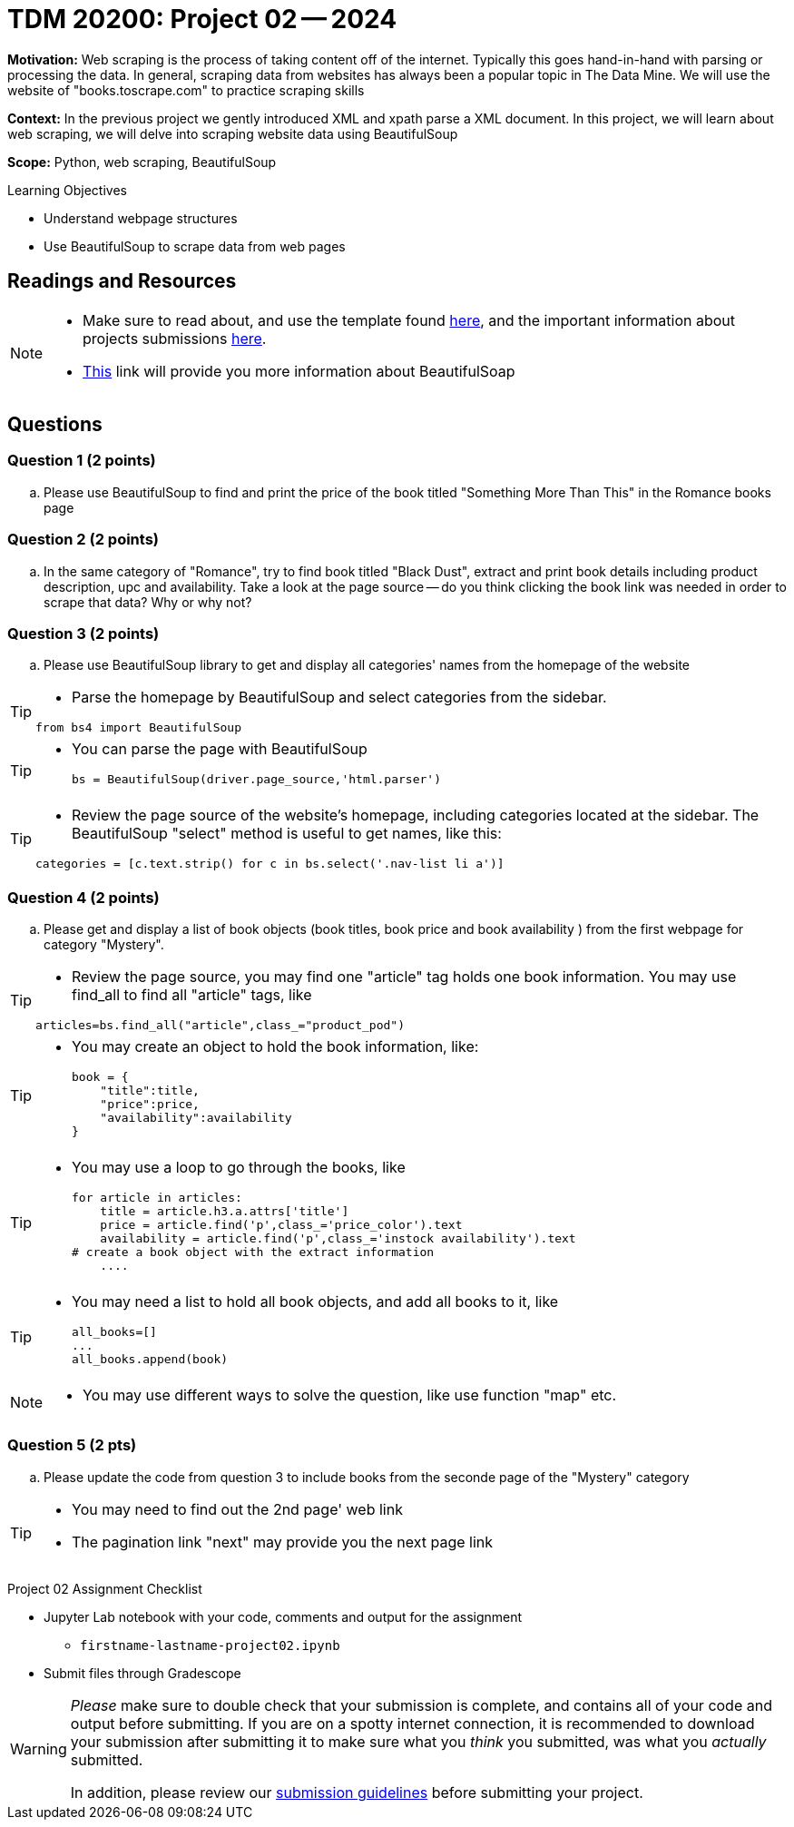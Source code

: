 = TDM 20200: Project 02 -- 2024

**Motivation:** Web scraping is the process of taking content off of the internet. Typically this goes hand-in-hand with parsing or processing the data. In general, scraping data from websites has always been a popular topic in The Data Mine. We will use the website of "books.toscrape.com" to practice scraping skills

**Context:** In the previous project we gently introduced XML and xpath parse a XML document. In this project, we will learn about web scraping, we will delve into scraping website data using BeautifulSoup

**Scope:** Python, web scraping, BeautifulSoup

.Learning Objectives
****
- Understand webpage structures
- Use BeautifulSoup to scrape data from web pages

****

== Readings and Resources

[NOTE]
====
- Make sure to read about, and use the template found xref:templates.adoc[here], and the important information about projects submissions xref:submissions.adoc[here].
- https://www.crummy.com/software/BeautifulSoup/bs4/doc/[This] link will provide you more information about BeautifulSoap
====

== Questions

=== Question 1 (2 points)
 
[loweralpha]
.. Please use BeautifulSoup to find and print the price of the book titled "Something More Than This" in the Romance books page

=== Question 2 (2 points)
.. In the same category of "Romance", try to find book titled "Black Dust", extract and print book details including product description, upc and availability. Take a look at the page source -- do you think clicking the book link was needed in order to scrape that data? Why or why not?

 
=== Question 3 (2 points)
 
.. Please use BeautifulSoup library to get and display all categories' names from the homepage of the website

[TIP]
====
- Parse the homepage by BeautifulSoup and select categories from the sidebar.

[source,python]
from bs4 import BeautifulSoup
====
[TIP]
====
* You can parse the page with BeautifulSoup
[source,python]
bs = BeautifulSoup(driver.page_source,'html.parser')
====
[TIP]
====
* Review the page source of the website's homepage, including categories located at the sidebar.  The BeautifulSoup "select" method is useful to get names, like this:

[source,python]
categories = [c.text.strip() for c in bs.select('.nav-list li a')]
====

=== Question 4 (2 points)

.. Please get and display a list of book objects (book titles, book price and book availability ) from the first webpage for category "Mystery".

[TIP]
====
* Review the page source, you may find one "article" tag holds one book information. You may use find_all to find all "article" tags, like

[source, python]
articles=bs.find_all("article",class_="product_pod") 
====

[TIP]
====
* You may create an object to hold the book information, like:
[source,python]
book = {
    "title":title,
    "price":price,
    "availability":availability
}
====

[TIP]
====
* You may use a loop to go through the books, like
[source,python] 
for article in articles:
    title = article.h3.a.attrs['title']
    price = article.find('p',class_='price_color').text
    availability = article.find('p',class_='instock availability').text
# create a book object with the extract information
    ....
====

[TIP]
====
* You may need a list to hold all book objects, and add all books to it, like
[source,python]
all_books=[]
...
all_books.append(book)
====
[NOTE]
====
* You may use different ways to solve the question, like use function "map" etc.  
====

=== Question 5 (2 pts)

.. Please update the code from question 3 to include books from the seconde page of the "Mystery" category

[TIP]
====
* You may need to find out the 2nd page' web link
* The pagination link "next" may provide you the next page link
====

 

Project 02 Assignment Checklist
====
* Jupyter Lab notebook with your code, comments and output for the assignment
    ** `firstname-lastname-project02.ipynb` 
* Submit files through Gradescope
====

[WARNING]
====
_Please_ make sure to double check that your submission is complete, and contains all of your code and output before submitting. If you are on a spotty internet connection, it is recommended to download your submission after submitting it to make sure what you _think_ you submitted, was what you _actually_ submitted.

In addition, please review our xref:projects:current-projects:submissions.adoc[submission guidelines] before submitting your project.
====